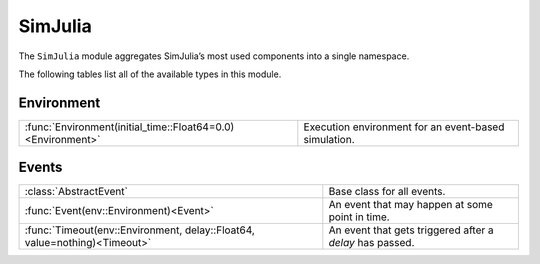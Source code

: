 SimJulia
--------

The ``SimJulia`` module aggregates SimJulia’s most used components into a single namespace.

The following tables list all of the available types in this module.


Environment
~~~~~~~~~~~

===========================================================  ====================================================
:func:`Environment(initial_time::Float64=0.0)<Environment>`  Execution environment for an event-based simulation.
===========================================================  ====================================================


Events
~~~~~~

=========================================================================  =========================================================
:class:`AbstractEvent`                                                     Base class for all events.
:func:`Event(env::Environment)<Event>`                                     An event that may happen at some point in time.
:func:`Timeout(env::Environment, delay::Float64, value=nothing)<Timeout>`  An event that gets triggered after a `delay` has passed.
=========================================================================  =========================================================

